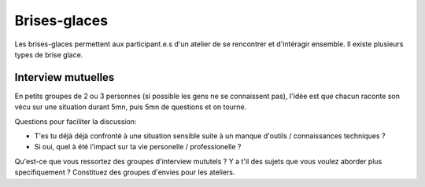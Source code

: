 Brises-glaces
#############

Les brises-glaces permettent aux participant.e.s d'un atelier de se rencontrer
et d'intéragir ensemble. Il existe plusieurs types de brise glace.

Interview mutuelles
===================

En petits groupes de 2 ou 3 personnes (si possible les gens ne se connaissent
pas), l'idée est que chacun raconte son vécu sur une situation durant 5mn,
puis 5mn de questions et on tourne.

Questions pour faciliter la discussion:

- T'es tu déjà déjà confronté à une situation sensible suite à un manque
  d'outils / connaissances techniques ?
- Si oui, quel à été l'impact sur ta vie personelle / professionelle ?

Qu'est-ce que vous ressortez des groupes d'interview mututels ? Y a t'il des
sujets que vous voulez aborder plus specifiquement ? Constituez des groupes
d'envies pour les ateliers.
